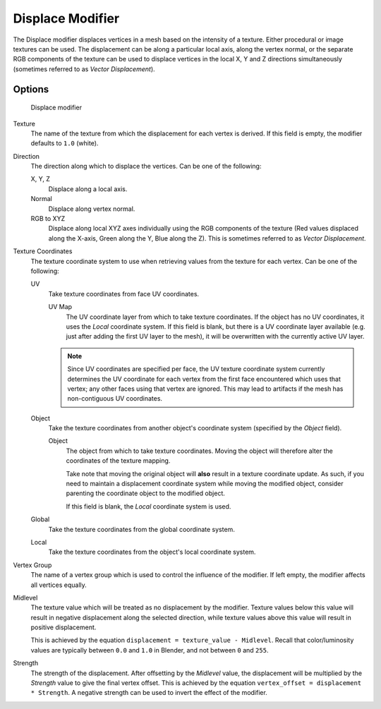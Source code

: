 
*****************
Displace Modifier
*****************

The Displace modifier displaces vertices in a mesh based on the intensity of a texture.
Either procedural or image textures can be used.
The displacement can be along a particular local axis, along the vertex normal,
or the separate RGB components of the texture can be used to displace vertices in the local X,
Y and Z directions simultaneously (sometimes referred to as *Vector Displacement*).


Options
=======

.. figure:: /images/Modifiers-Displace.jpg

   Displace modifier


Texture
   The name of the texture from which the displacement for each vertex is derived.
   If this field is empty, the modifier defaults to ``1.0`` (white).

Direction
   The direction along which to displace the vertices.
   Can be one of the following:

   X, Y, Z
      Displace along a local axis.
   Normal
      Displace along vertex normal.
   RGB to XYZ
      Displace along local XYZ axes individually using the RGB components of the texture
      (Red values displaced along the X-axis, Green along the Y, Blue along the Z).
      This is sometimes referred to as *Vector Displacement*.

Texture Coordinates
   The texture coordinate system to use when retrieving values from the texture for each vertex.
   Can be one of the following:


   UV
      Take texture coordinates from face UV coordinates.

      UV Map
         The UV coordinate layer from which to take texture coordinates.
         If the object has no UV coordinates, it uses the *Local* coordinate system.
         If this field is blank, but there is a UV coordinate layer available
         (e.g. just after adding the first UV layer to the mesh),
         it will be overwritten with the currently active UV layer.


      .. note::
         Since UV coordinates are specified per face, the UV texture coordinate system currently determines the UV
         coordinate for each vertex from the first face encountered which uses that vertex;
         any other faces using that vertex are ignored.
         This may lead to artifacts if the mesh has non-contiguous UV coordinates.


   Object
      Take the texture coordinates from another object's coordinate system (specified by the *Object* field).

      Object
         The object from which to take texture coordinates.
         Moving the object will therefore alter the coordinates of the texture mapping.

         Take note that moving the original object will **also** result in a texture coordinate update. As such, if
         you need to maintain a displacement coordinate system while moving the modified object,
         consider parenting the coordinate object to the modified object.

         If this field is blank, the *Local* coordinate system is used.


   Global
      Take the texture coordinates from the global coordinate system.


   Local
      Take the texture coordinates from the object's local coordinate system.

Vertex Group
   The name of a vertex group which is used to control the influence of the modifier.
   If left empty, the modifier affects all vertices equally.

Midlevel
   The texture value which will be treated as no displacement by the modifier.
   Texture values below this value will result in negative displacement along the selected direction,
   while texture values above this value will result in positive displacement.

   This is achieved by the equation ``displacement = texture_value - Midlevel``.
   Recall that color/luminosity values are typically between ``0.0`` and ``1.0`` in Blender,
   and not between ``0`` and ``255``.

Strength
   The strength of the displacement. After offsetting by the *Midlevel* value,
   the displacement will be multiplied by the *Strength* value to give the final vertex offset.
   This is achieved by the equation ``vertex_offset = displacement * Strength``.
   A negative strength can be used to invert the effect of the modifier.
